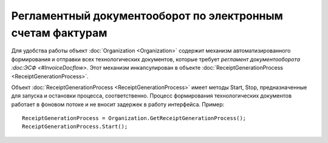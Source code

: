 ﻿Регламентный документооборот по электронным счетам фактурам
===========================================================

Для удобства работы объект :doc:`Organization <Organization>` содержит
механизм автоматизированного формирования и отправки всех
технологических документов, которые требует `регламент документооборота
:doc:ЭСФ <#InvoiceDocflow>`. Этот механизм инкапсулирован в объекте
:doc:`ReceiptGenerationProcess <ReceiptGenerationProcess>`.

Объект :doc:`ReceiptGenerationProcess <ReceiptGenerationProcess>` имеет
методы Start, Stop, предназначенные для запуска и остановки процесса,
соответственно. Процесс формирования технологических документов работает
в фоновом потоке и не вносит задержек в работу интерфейса. Пример:

::

        ReceiptGenerationProcess = Organization.GetReceiptGenerationProcess();
        ReceiptGenerationProcess.Start();
